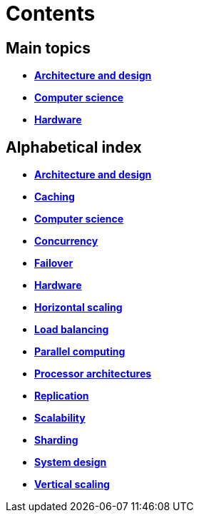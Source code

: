 = Contents

== Main topics

* link:./architecture-and-design.adoc[*Architecture and design*]
* link:./computer-science.adoc[*Computer science*]
* link:./hardware.adoc[*Hardware*]

== Alphabetical index

* link:./architecture-and-design.adoc[*Architecture and design*]
* link:./caching.adoc[*Caching*]
* link:./computer-science.adoc[*Computer science*]
* link:./concurrency.adoc[*Concurrency*]
* link:./failover.adoc[*Failover*]
* link:./hardware.adoc[*Hardware*]
* link:./horizontal-scaling.adoc[*Horizontal scaling*]
* link:./load-balancing.adoc[*Load balancing*]
* link:./parallel-computing.adoc[*Parallel computing*]
* link:./processor-architectures.adoc[*Processor architectures*]
* link:./replication.adoc[*Replication*]
* link:./scalability.adoc[*Scalability*]
* link:./sharding.adoc[*Sharding*]
* link:./system-design.adoc[*System design*]
* link:./vertical-scaling.adoc[*Vertical scaling*]
